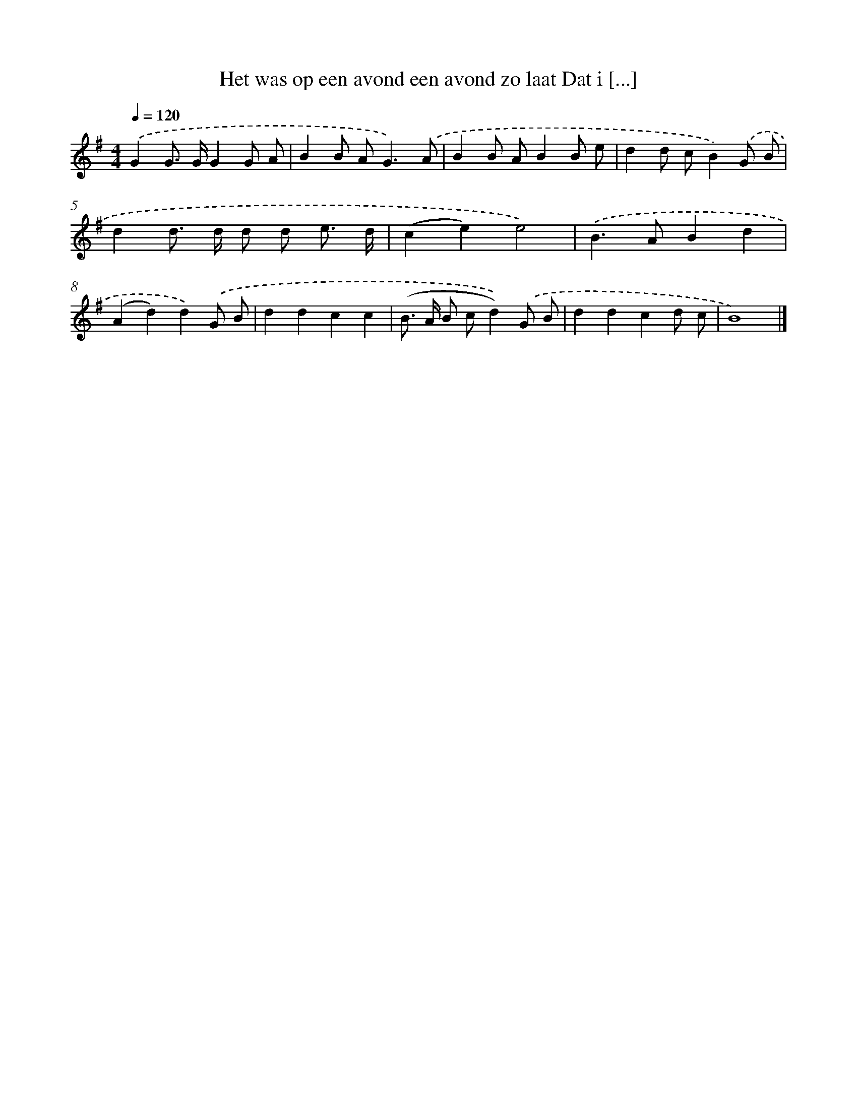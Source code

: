 X: 4604
T: Het was op een avond een avond zo laat Dat i [...]
%%abc-version 2.0
%%abcx-abcm2ps-target-version 5.9.1 (29 Sep 2008)
%%abc-creator hum2abc beta
%%abcx-conversion-date 2018/11/01 14:36:11
%%humdrum-veritas 3997802506
%%humdrum-veritas-data 842244932
%%continueall 1
%%barnumbers 0
L: 1/8
M: 4/4
Q: 1/4=120
K: G clef=treble
.('G2G> GG2G A |
B2B A2<G2).('A |
B2B AB2B e |
d2d cB2).('G B |
d2d> d d d e3/ d/ |
(c2e2)e4) |
.('B2>A2B2d2 |
(A2d2)d2).('G B |
d2d2c2c2 |
(B> A B cd2)).('G B |
d2d2c2d c |
B8) |]

